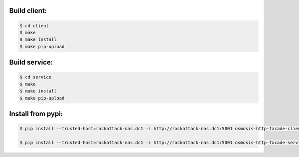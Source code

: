 
Build client:
-------------

.. code-block:: bash

    $ cd client
    $ make
    $ make install
    $ make pip-upload


Build service:
--------------

.. code-block:: bash

    $ cd service
    $ make
    $ make install
    $ make pip-upload

Install from pypi:
------------------

.. code-block:: bash

    $ pip install --trusted-host=rackattack-nas.dc1 -i http://rackattack-nas.dc1:5001 osmosis-http-facade-client

    $ pip install --trusted-host=rackattack-nas.dc1 -i http://rackattack-nas.dc1:5001 osmosis-http-facade-service
